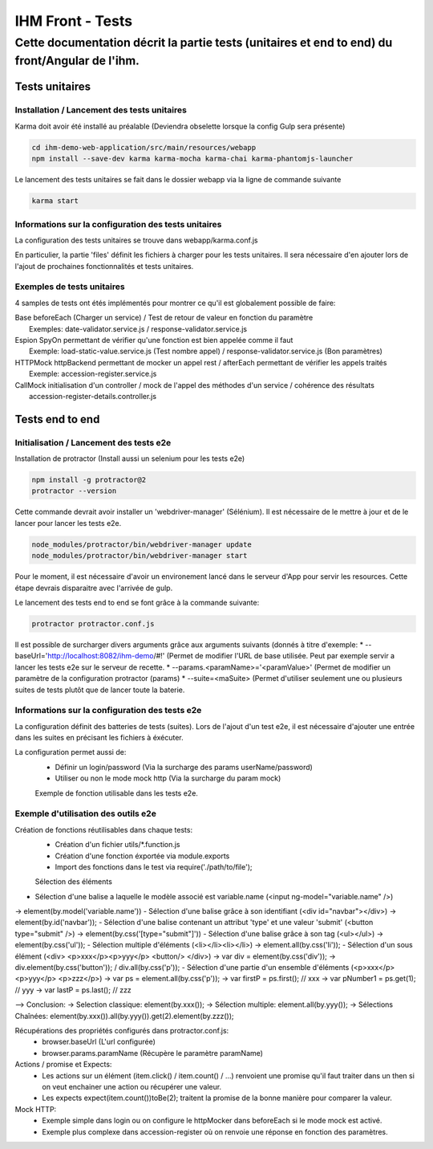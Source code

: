IHM Front - Tests
#################

Cette documentation décrit la partie tests (unitaires et end to end) du front/Angular de l'ihm.
-----------------------------------------------------------------------------------------------

Tests unitaires
***************

Installation / Lancement des tests unitaires
============================================

Karma doit avoir été installé au préalable (Deviendra obselette lorsque la config Gulp sera présente)

.. code-block:: bash

   cd ihm-demo-web-application/src/main/resources/webapp
   npm install --save-dev karma karma-mocha karma-chai karma-phantomjs-launcher

Le lancement des tests unitaires se fait dans le dossier webapp via la ligne de commande suivante

.. code-block:: bash

   karma start

Informations sur la configuration des tests unitaires
=====================================================

La configuration des tests unitaires se trouve dans webapp/karma.conf.js

En particulier, la partie 'files' définit les fichiers à charger pour les tests unitaires.
Il sera nécessaire d'en ajouter lors de l'ajout de prochaines fonctionnalités et tests unitaires.

Exemples de tests unitaires
===========================

4 samples de tests ont étés implémentés pour montrer ce qu'il est globalement possible de faire:

| Base      beforeEach (Charger un service) / Test de retour de valeur en fonction du paramètre
|           Exemples: date-validator.service.js / response-validator.service.js
| Espion    SpyOn permettant de vérifier qu'une fonction est bien appelée comme il faut
|           Exemple: load-static-value.service.js (Test nombre appel) / response-validator.service.js (Bon paramètres)
| HTTPMock  httpBackend permettant de mocker un appel rest / afterEach permettant de vérifier les appels traités
|           Exemple: accession-register.service.js
| CallMock  initialisation d'un controller / mock de l'appel des méthodes d'un service / cohérence des résultats
|           accession-register-details.controller.js

Tests end to end
****************

Initialisation / Lancement des tests e2e
========================================

Installation de protractor (Install aussi un selenium pour les tests e2e)

.. code-block:: bash

   npm install -g protractor@2
   protractor --version

Cette commande devrait avoir installer un 'webdriver-manager' (Sélénium). Il est nécessaire de le mettre à jour et de le lancer pour lancer les tests e2e.

.. code-block:: bash

   node_modules/protractor/bin/webdriver-manager update
   node_modules/protractor/bin/webdriver-manager start

Pour le moment, il est nécessaire d'avoir un environement lancé dans le serveur d'App pour servir les resources.
Cette étape devrais disparaitre avec l'arrivée de gulp.

Le lancement des tests end to end se font grâce à la commande suivante:

.. code-block:: bash

   protractor protractor.conf.js

Il est possible de surcharger divers arguments grâce aux arguments suivants (donnés à titre d'exemple:
* --baseUrl='http://localhost:8082/ihm-demo/#!' (Permet de modifier l'URL de base utilisée. Peut par exemple servir a lancer les tests e2e sur le serveur de recette.
* --params.<paramName>='<paramValue>' (Permet de modifier un paramètre de la configuration protractor (params)
* --suite=<maSuite>  (Permet d'utiliser seulement une ou plusieurs suites de tests plutôt que de lancer toute la baterie.

Informations sur la configuration des tests e2e
===============================================

La configuration définit des batteries de tests (suites). Lors de l'ajout d'un test e2e, il est nécessaire d'ajouter une entrée dans les suites en précisant les fichiers à éxécuter.

La configuration permet aussi de:
 - Définir un login/password (Via la surcharge des params userName/password)
 - Utiliser ou non le mode mock http (Via la surcharge du param mock)
 
 Exemple de fonction utilisable dans les tests e2e.
 
Exemple d'utilisation des outils e2e
====================================

Création de fonctions réutilisables dans chaque tests:
 - Création d'un fichier utils/*.function.js
 - Création d'une fonction éxportée via module.exports
 - Import des fonctions dans le test via require('./path/to/file');
 
 Sélection des éléments
- Sélection d'une balise a laquelle le modèle associé est variable.name (<input ng-model="variable.name" />)
-> element(by.model('variable.name'))
- Sélection d'une balise grâce à son identifiant (<div id="navbar"></div>)
-> element(by.id('navbar'));
- Sélection d'une balise contenant un attribut 'type' et une valeur 'submit' (<button type="submit" />)
-> element(by.css('[type="submit"]'))
- Sélection d'une balise grâce à son tag (<ul></ul>)
-> element(by.css('ul'));
- Sélection multiple d'éléments (<li></li><li></li>)
-> element.all(by.css('li'));
- Sélection d'un sous élément (<div> <p>xxx</p><p>yyy</p> <button/> </div>)
-> var div = element(by.css('div'));
-> div.element(by.css('button')); / div.all(by.css('p'));
- Sélection d'une partie d'un ensemble d'éléments (<p>xxx</p> <p>yyy</p> <p>zzz</p>)
-> var ps = element.all(by.css('p'));
-> var firstP = ps.first(); // xxx
-> var pNumber1 = ps.get(1); // yyy
-> var lastP = ps.last(); // zzz

--> Conclusion: 
-> Selection classique: element(by.xxx());
-> Sélection multiple: element.all(by.yyy());
-> Sélections Chaînées: element(by.xxx()).all(by.yyy()).get(2).element(by.zzz());

Récupérations des propriétés configurés dans protractor.conf.js:
 - browser.baseUrl (L'url configurée)
 - browser.params.paramName (Récupère le paramètre paramName)

Actions / promise et Expects:
 - Les actions sur un élément (item.click() / item.count() / ...) renvoient une promise qu'il faut traiter dans un then si on veut enchainer une action ou récupérer une valeur.
 - Les expects expect(item.count())toBe(2); traitent la promise de la bonne manière pour comparer la valeur.
 
Mock HTTP:
 - Exemple simple dans login ou on configure le httpMocker dans beforeEach si le mode mock est activé.
 - Exemple plus complexe dans accession-register où on renvoie une réponse en fonction des paramètres.